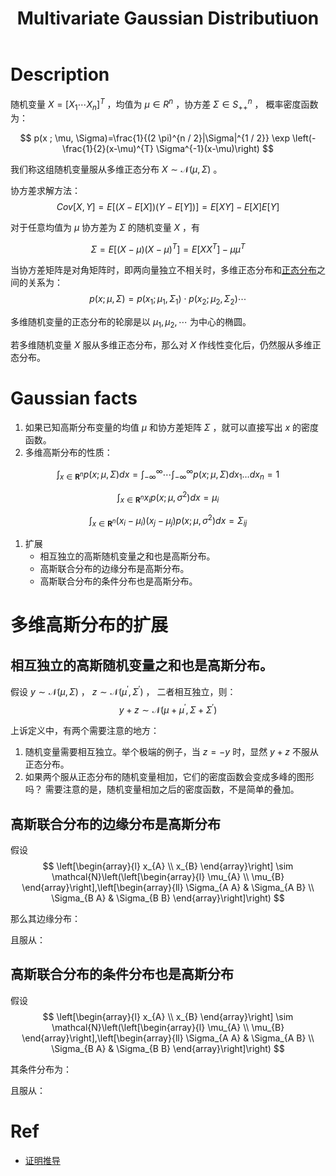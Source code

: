 :PROPERTIES:
:id: 8AC0AC13-4BFB-48F4-8005-2C763BE9416D
:END:
#+title: Multivariate Gaussian Distributiuon
#+STARTUP: latexpreview
#+OPTIONS: toc:nil
#+filetags: :probability:

* Description
随机变量 $X=[X_1\cdots X_n]^T$ ，均值为 $\mu\in R^n$ ，协方差 $\Sigma\in S^{n}_{++}$ ，
概率密度函数为：

$$
p(x ; \mu, \Sigma)=\frac{1}{(2 \pi)^{n / 2}|\Sigma|^{1 / 2}} \exp \left(-\frac{1}{2}(x-\mu)^{T} \Sigma^{-1}(x-\mu)\right)
$$

我们称这组随机变量服从多维正态分布 $X\sim\mathcal{N}(\mu,\Sigma)$ 。

协方差求解方法：
$$
Cov[X,Y]=E[(X-E[X])(Y-E[Y])]=E[XY]-E[X]E[Y]
$$

对于任意均值为 $\mu$ 协方差为 $\Sigma$ 的随机变量 $X$ ，有

$$
\Sigma=E[(X-\mu)(X-\mu)^T]=E[XX^T]-\mu\mu^T
$$

当协方差矩阵是对角矩阵时，即两向量独立不相关时，多维正态分布和[[id:038D4F23-4E14-4C4A-8720-2D98C67B7380][正态分布]]之间的关系为：
$$
p(x;\mu,\Sigma)=p(x_1;\mu_1,\Sigma_1)\cdot p(x_2;\mu_2,\Sigma_2) \cdots
$$

多维随机变量的正态分布的轮廓是以 $\mu_1,\mu_2,\cdots$ 为中心的椭圆。

若多维随机变量 $X$ 服从多维正态分布，那么对 $X$ 作线性变化后，仍然服从多维正态分布。
* Gaussian facts
1. 如果已知高斯分布变量的均值 $\mu$ 和协方差矩阵 $\Sigma$ ，就可以直接写出 $x$ 的密度函数。
2. 多维高斯分布的性质：
$$
\int_{x \in \mathbf{R}^{n}} p(x ; \mu, \Sigma) d x=\int_{-\infty}^{\infty} \cdots \int_{-\infty}^{\infty} p(x ; \mu, \Sigma) d x_{1} \ldots d x_{n}=1
$$

$$
\int_{x \in \mathbf{R}^{n}} x_{i} p\left(x ; \mu, \sigma^{2}\right) d x=\mu_{i}
$$

$$
\int_{x \in \mathbf{R}^{n}}\left(x_{i}-\mu_{i}\right)\left(x_{j}-\mu_{j}\right) p\left(x ; \mu, \sigma^{2}\right) d x=\Sigma_{i j}
$$

3. 扩展
   - 相互独立的高斯随机变量之和也是高斯分布。
   - 高斯联合分布的边缘分布是高斯分布。
   - 高斯联合分布的条件分布也是高斯分布。
* 多维高斯分布的扩展
** 相互独立的高斯随机变量之和也是高斯分布。
假设 $y\sim\mathcal{N}(\mu,\Sigma)$ ， $z\sim\mathcal{N}(\mu^{\prime},\Sigma^{\prime})$ ，
二者相互独立，则：
$$
y+z\sim\mathcal{N}(\mu+\mu^{\prime},\Sigma+\Sigma^{\prime})
$$

上诉定义中，有两个需要注意的地方：
1. 随机变量需要相互独立。举个极端的例子，当 $z=-y$ 时，显然 $y+z$ 不服从正态分布。
2. 如果两个服从正态分布的随机变量相加，它们的密度函数会变成多峰的图形吗？
   需要注意的是，随机变量相加之后的密度函数，不是简单的叠加。
** 高斯联合分布的边缘分布是高斯分布
假设
$$
\left[\begin{array}{l}
x_{A} \\
x_{B}
\end{array}\right] \sim \mathcal{N}\left(\left[\begin{array}{l}
\mu_{A} \\
\mu_{B}
\end{array}\right],\left[\begin{array}{ll}
\Sigma_{A A} & \Sigma_{A B} \\
\Sigma_{B A} & \Sigma_{B B}
\end{array}\right]\right)
$$

那么其边缘分布：
\begin{aligned}
p\left(x_{A}\right) &=\int_{x_{B} \in \mathbf{R}^{n}} p\left(x_{A}, x_{B} ; \mu, \Sigma\right) d x_{B} \\
p\left(x_{B}\right) &=\int_{x_{A} \in \mathbf{R}^{m}} p\left(x_{A}, x_{B} ; \mu, \Sigma\right) d x_{A}
\end{aligned}

且服从：
\begin{array}{l}
x_{A} \sim \mathcal{N}\left(\mu_{A}, \Sigma_{A A}\right) \\
x_{B} \sim \mathcal{N}\left(\mu_{B}, \Sigma_{B B}\right)
\end{array}
** 高斯联合分布的条件分布也是高斯分布
假设
$$
\left[\begin{array}{l}
x_{A} \\
x_{B}
\end{array}\right] \sim \mathcal{N}\left(\left[\begin{array}{l}
\mu_{A} \\
\mu_{B}
\end{array}\right],\left[\begin{array}{ll}
\Sigma_{A A} & \Sigma_{A B} \\
\Sigma_{B A} & \Sigma_{B B}
\end{array}\right]\right)
$$

其条件分布为：
\begin{array}{l}
p\left(x_{A} \mid x_{B}\right)=\frac{p\left(x_{A}, x_{B} ; \mu, \Sigma\right)}{\int_{x_{A} \in \mathbf{R}^{m}} p\left(x_{A}, x_{B} ; \mu, \Sigma\right) d x_{A}} \\
p\left(x_{B} \mid x_{A}\right)=\frac{p\left(x_{A}, x_{B} ; \mu, \Sigma\right)}{\int_{x_{B} \in \mathbf{R}^{n}} p\left(x_{A}, x_{B} ; \mu, \Sigma\right) d x_{B}}
\end{array}

且服从：
\begin{array}{l}
x_{A} \mid x_{B} \sim \mathcal{N}\left(\mu_{A}+\Sigma_{A B} \Sigma_{B B}^{-1}\left(x_{B}-\mu_{B}\right), \Sigma_{A A}-\Sigma_{A B} \Sigma_{B B}^{-1} \Sigma_{B A}\right) \\
x_{B} \mid x_{A} \sim \mathcal{N}\left(\mu_{B}+\Sigma_{B A} \Sigma_{A A}^{-1}\left(x_{A}-\mu_{A}\right), \Sigma_{B B}-\Sigma_{B A} \Sigma_{A A}^{-1} \Sigma_{A B}\right)
\end{array}
* Ref
- [[https://zhuanlan.zhihu.com/p/290876484][证明推导]]